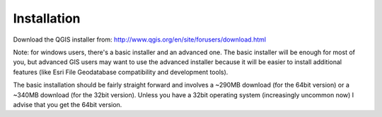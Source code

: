 ..  _installation:
Installation
============

Download the QGIS installer from:
http://www.qgis.org/en/site/forusers/download.html

Note: for windows users, there's a basic installer and an advanced one. The basic installer will be enough for most of you, but advanced GIS users may want to use the advanced installer because it will be easier to install additional features (like Esri File Geodatabase compatibility and development tools).


The basic installation should be fairly straight forward and involves a ~290MB download (for the 64bit version) or a ~340MB download (for the 32bit version). Unless you have a 32bit operating system (increasingly uncommon now) I advise that you get the 64bit version.


